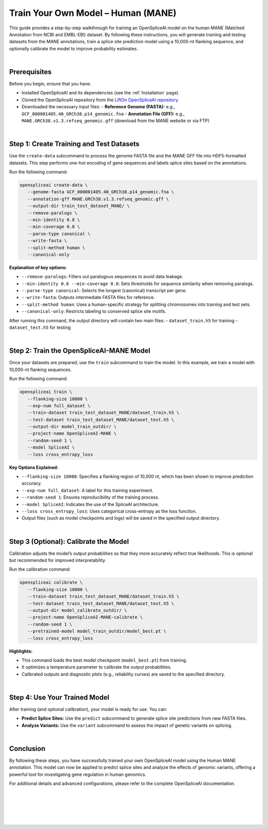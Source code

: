 .. _train_your_own_model_mane:

Train Your Own Model – Human (MANE)
===================================

This guide provides a step-by-step walkthrough for training an OpenSpliceAI model on the human MANE (Matched Annotation from NCBI and EMBL-EBI) dataset. By following these instructions, you will generate training and testing datasets from the MANE annotations, train a splice site prediction model using a 10,000-nt flanking sequence, and optionally calibrate the model to improve probability estimates.

|

Prerequisites
-------------

Before you begin, ensure that you have:

- Installed OpenSpliceAI and its dependencies (see the :ref:`Installation` page).
- Cloned the OpenSpliceAI repository from the `LiftOn OpenSpliceAI repository <https://github.com/Kuanhao-Chao/OpenSpliceAI>`_.
- Downloaded the necessary input files:
  - **Reference Genome (FASTA):** e.g., ``GCF_000001405.40_GRCh38.p14_genomic.fna``
  - **Annotation File (GFF):** e.g., ``MANE.GRCh38.v1.3.refseq_genomic.gff`` (download from the MANE website or via FTP)

|

Step 1: Create Training and Test Datasets
------------------------------------------

Use the ``create-data`` subcommand to process the genome FASTA file and the MANE GFF file into HDF5-formatted datasets. This step performs one-hot encoding of gene sequences and labels splice sites based on the annotations.

Run the following command:

.. code-block:: bash

   openspliceai create-data \
      --genome-fasta GCF_000001405.40_GRCh38.p14_genomic.fna \
      --annotation-gff MANE.GRCh38.v1.3.refseq_genomic.gff \
      --output-dir train_test_dataset_MANE/ \
      --remove-paralogs \
      --min-identity 0.8 \
      --min-coverage 0.8 \
      --parse-type canonical \
      --write-fasta \
      --split-method human \
      --canonical-only

**Explanation of key options:**

- ``--remove-paralogs``: Filters out paralogous sequences to avoid data leakage.
- ``--min-identity 0.8 --min-coverage 0.8``: Sets thresholds for sequence similarity when removing paralogs.
- ``--parse-type canonical``: Selects the longest (canonical) transcript per gene.
- ``--write-fasta``: Outputs intermediate FASTA files for reference.
- ``--split-method human``: Uses a human-specific strategy for splitting chromosomes into training and test sets.
- ``--canonical-only``: Restricts labeling to conserved splice site motifs.

After running this command, the output directory will contain two main files:
- ``dataset_train.h5`` for training
- ``dataset_test.h5`` for testing

|

Step 2: Train the OpenSpliceAI-MANE Model
------------------------------------------

Once your datasets are prepared, use the ``train`` subcommand to train the model. In this example, we train a model with 10,000-nt flanking sequences.

Run the following command:

.. code-block:: bash

   openspliceai train \
      --flanking-size 10000 \
      --exp-num full_dataset \
      --train-dataset train_test_dataset_MANE/dataset_train.h5 \
      --test-dataset train_test_dataset_MANE/dataset_test.h5 \
      --output-dir model_train_outdir/ \
      --project-name OpenSpliceAI-MANE \
      --random-seed 1 \
      --model SpliceAI \
      --loss cross_entropy_loss

**Key Options Explained:**

- ``--flanking-size 10000``: Specifies a flanking region of 10,000 nt, which has been shown to improve prediction accuracy.
- ``--exp-num full_dataset``: A label for this training experiment.
- ``--random-seed 1``: Ensures reproducibility of the training process.
- ``--model SpliceAI``: Indicates the use of the SpliceAI architecture.
- ``--loss cross_entropy_loss``: Uses categorical cross-entropy as the loss function.
- Output files (such as model checkpoints and logs) will be saved in the specified output directory.

|

Step 3 (Optional): Calibrate the Model
---------------------------------------

Calibration adjusts the model’s output probabilities so that they more accurately reflect true likelihoods. This is optional but recommended for improved interpretability.

Run the calibration command:

.. code-block:: bash

   openspliceai calibrate \
      --flanking-size 10000 \
      --train-dataset train_test_dataset_MANE/dataset_train.h5 \
      --test-dataset train_test_dataset_MANE/dataset_test.h5 \
      --output-dir model_calibrate_outdir/ \
      --project-name OpenSpliceAI-MANE-calibrate \
      --random-seed 1 \
      --pretrained-model model_train_outdir/model_best.pt \
      --loss cross_entropy_loss

**Highlights:**

- This command loads the best model checkpoint (``model_best.pt``) from training.
- It optimizes a temperature parameter to calibrate the output probabilities.
- Calibrated outputs and diagnostic plots (e.g., reliability curves) are saved to the specified directory.

|

Step 4: Use Your Trained Model
------------------------------

After training (and optional calibration), your model is ready for use. You can:

- **Predict Splice Sites:** Use the ``predict`` subcommand to generate splice site predictions from new FASTA files.
- **Analyze Variants:** Use the ``variant`` subcommand to assess the impact of genetic variants on splicing.


|

Conclusion
----------

By following these steps, you have successfully trained your own OpenSpliceAI model using the Human MANE annotation. This model can now be applied to predict splice sites and analyze the effects of genomic variants, offering a powerful tool for investigating gene regulation in human genomics.

For additional details and advanced configurations, please refer to the complete OpenSpliceAI documentation.

|
|
|
|
|

.. image:: ../../_images/jhu-logo-dark.png
   :alt: OpenSpliceAI Logo
   :class: logo, header-image only-light
   :align: center

.. image:: ../../_images/jhu-logo-white.png
   :alt: OpenSpliceAI Logo
   :class: logo, header-image only-dark
   :align: center
